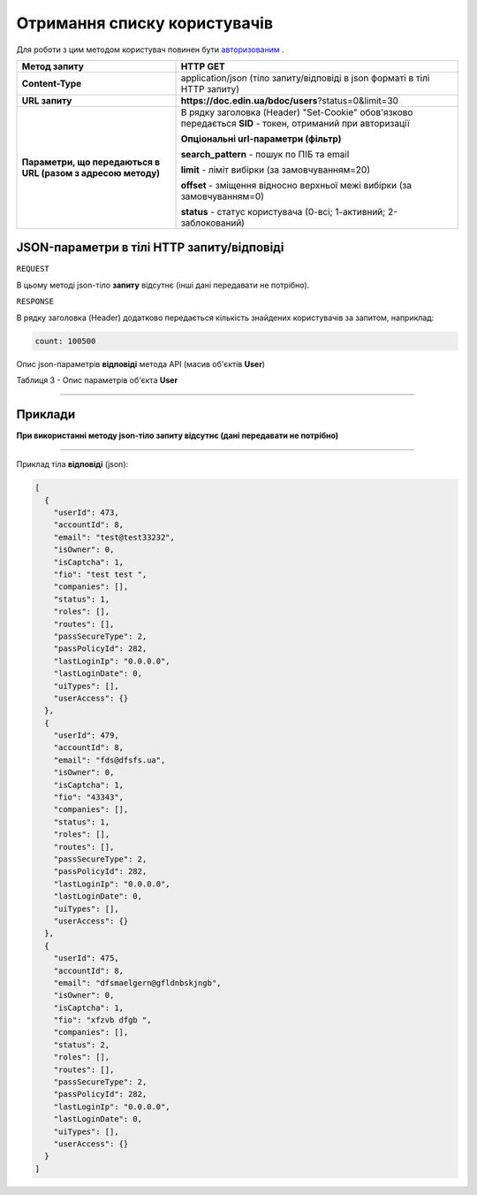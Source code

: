#############################################################
**Отримання списку користувачів**
#############################################################

Для роботи з цим методом користувач повинен бути `авторизованим <https://wiki.edin.ua/uk/latest/API_DOCflow/Methods/Authorization.html>`__ .

+--------------------------------------------------------------+------------------------------------------------------------------------------------------------------------+
|                       **Метод запиту**                       |                                                **HTTP GET**                                                |
+==============================================================+============================================================================================================+
| **Content-Type**                                             | application/json (тіло запиту/відповіді в json форматі в тілі HTTP запиту)                                 |
+--------------------------------------------------------------+------------------------------------------------------------------------------------------------------------+
| **URL запиту**                                               |   **https://doc.edin.ua/bdoc/users**?status=0&limit=30                                                     |
+--------------------------------------------------------------+------------------------------------------------------------------------------------------------------------+
| **Параметри, що передаються в URL (разом з адресою методу)** | В рядку заголовка (Header) "Set-Cookie" обов'язково передається **SID** - токен, отриманий при авторизації |
|                                                              |                                                                                                            |
|                                                              | **Опціональні url-параметри (фільтр)**                                                                     |
|                                                              |                                                                                                            |
|                                                              | **search_pattern** - пошук по ПІБ та email                                                                 |
|                                                              |                                                                                                            |
|                                                              | **limit** - ліміт вибірки (за замовчуванням=20)                                                            |
|                                                              |                                                                                                            |
|                                                              | **offset** - зміщення відносно верхньої межі вибірки (за замовчуванням=0)                                  |
|                                                              |                                                                                                            |
|                                                              | **status** - статус користувача (0-всі; 1-активний; 2-заблокований)                                        |
+--------------------------------------------------------------+------------------------------------------------------------------------------------------------------------+

**JSON-параметри в тілі HTTP запиту/відповіді**
*******************************************************************

``REQUEST``

В цьому методі json-тіло **запиту** відсутнє (інші дані передавати не потрібно).

``RESPONSE``

В рядку заголовка (Header) додатково передається кількість знайдених користувачів за запитом, наприклад:

.. code:: ruby

    count: 100500

Опис json-параметрів **відповіді** метода API (масив об'єктів **User**)

Таблиця 3 - Опис параметрів об'єкта **User**

.. csv-table:: 
  :file: for_csv/User.csv
  :widths:  1, 12, 41
  :header-rows: 1
  :stub-columns: 0

--------------

**Приклади**
*****************

**При використанні методу json-тіло запиту відсутнє (дані передавати не потрібно)**

--------------

Приклад тіла **відповіді** (json): 

.. code:: ruby

	[
	  {
	    "userId": 473,
	    "accountId": 8,
	    "email": "test@test33232",
	    "isOwner": 0,
	    "isCaptcha": 1,
	    "fio": "test test ",
	    "companies": [],
	    "status": 1,
	    "roles": [],
	    "routes": [],
	    "passSecureType": 2,
	    "passPolicyId": 282,
	    "lastLoginIp": "0.0.0.0",
	    "lastLoginDate": 0,
	    "uiTypes": [],
	    "userAccess": {}
	  },
	  {
	    "userId": 479,
	    "accountId": 8,
	    "email": "fds@dfsfs.ua",
	    "isOwner": 0,
	    "isCaptcha": 1,
	    "fio": "43343",
	    "companies": [],
	    "status": 1,
	    "roles": [],
	    "routes": [],
	    "passSecureType": 2,
	    "passPolicyId": 282,
	    "lastLoginIp": "0.0.0.0",
	    "lastLoginDate": 0,
	    "uiTypes": [],
	    "userAccess": {}
	  },
	  {
	    "userId": 475,
	    "accountId": 8,
	    "email": "dfsmaelgern@gfldnbskjngb",
	    "isOwner": 0,
	    "isCaptcha": 1,
	    "fio": "xfzvb dfgb ",
	    "companies": [],
	    "status": 2,
	    "roles": [],
	    "routes": [],
	    "passSecureType": 2,
	    "passPolicyId": 282,
	    "lastLoginIp": "0.0.0.0",
	    "lastLoginDate": 0,
	    "uiTypes": [],
	    "userAccess": {}
	  }
	]



